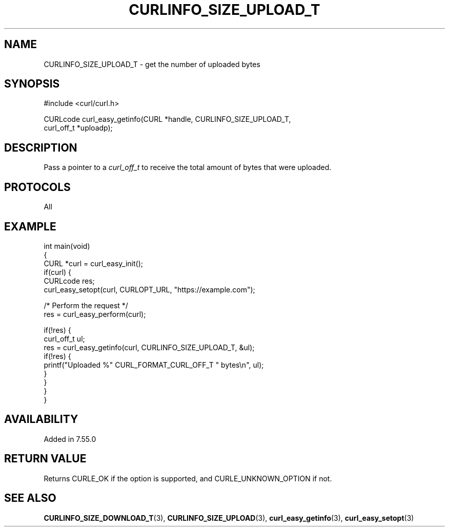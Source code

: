 .\" generated by cd2nroff 0.1 from CURLINFO_SIZE_UPLOAD_T.md
.TH CURLINFO_SIZE_UPLOAD_T 3 "March 22 2024" libcurl
.SH NAME
CURLINFO_SIZE_UPLOAD_T \- get the number of uploaded bytes
.SH SYNOPSIS
.nf
#include <curl/curl.h>

CURLcode curl_easy_getinfo(CURL *handle, CURLINFO_SIZE_UPLOAD_T,
                           curl_off_t *uploadp);
.fi
.SH DESCRIPTION
Pass a pointer to a \fIcurl_off_t\fP to receive the total amount of bytes that
were uploaded.
.SH PROTOCOLS
All
.SH EXAMPLE
.nf
int main(void)
{
  CURL *curl = curl_easy_init();
  if(curl) {
    CURLcode res;
    curl_easy_setopt(curl, CURLOPT_URL, "https://example.com");

    /* Perform the request */
    res = curl_easy_perform(curl);

    if(!res) {
      curl_off_t ul;
      res = curl_easy_getinfo(curl, CURLINFO_SIZE_UPLOAD_T, &ul);
      if(!res) {
        printf("Uploaded %" CURL_FORMAT_CURL_OFF_T " bytes\\n", ul);
      }
    }
  }
}
.fi
.SH AVAILABILITY
Added in 7.55.0
.SH RETURN VALUE
Returns CURLE_OK if the option is supported, and CURLE_UNKNOWN_OPTION if not.
.SH SEE ALSO
.BR CURLINFO_SIZE_DOWNLOAD_T (3),
.BR CURLINFO_SIZE_UPLOAD (3),
.BR curl_easy_getinfo (3),
.BR curl_easy_setopt (3)
